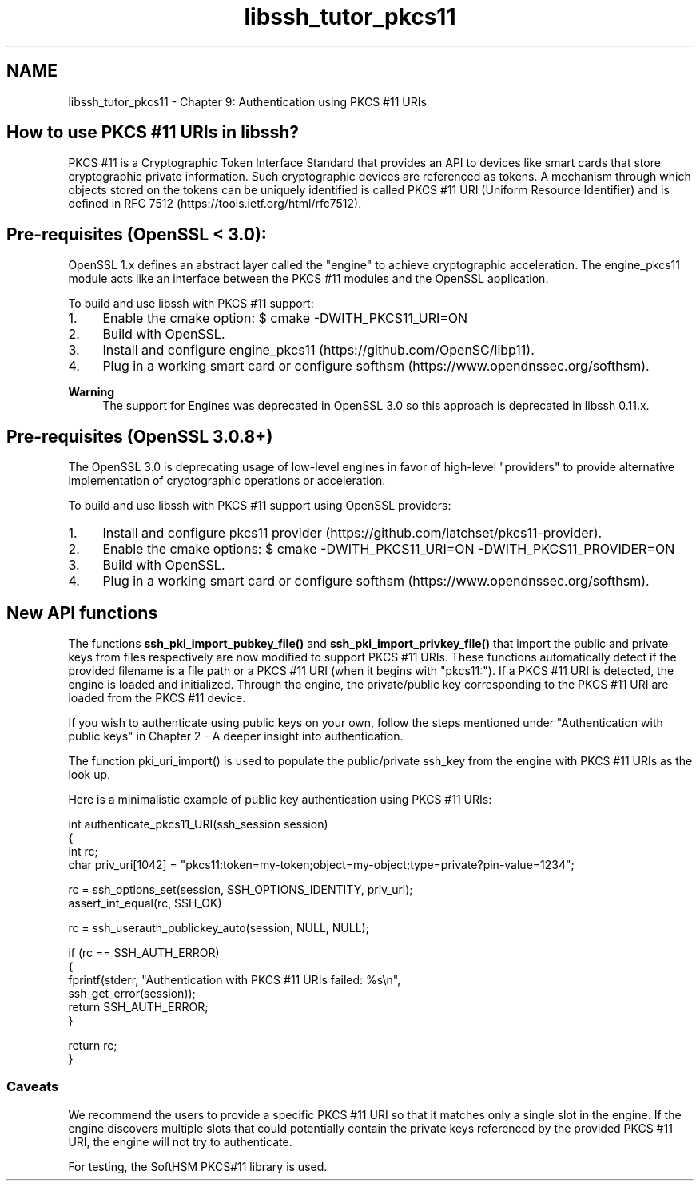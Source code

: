 .TH "libssh_tutor_pkcs11" 3 "My Project" \" -*- nroff -*-
.ad l
.nh
.SH NAME
libssh_tutor_pkcs11 \- Chapter 9: Authentication using PKCS #11 URIs 
.PP

.SH "How to use PKCS #11 URIs in libssh?"
.PP
PKCS #11 is a Cryptographic Token Interface Standard that provides an API to devices like smart cards that store cryptographic private information\&. Such cryptographic devices are referenced as tokens\&. A mechanism through which objects stored on the tokens can be uniquely identified is called PKCS #11 URI (Uniform Resource Identifier) and is defined in RFC 7512 (https://tools.ietf.org/html/rfc7512)\&.
.SH "Pre-requisites (OpenSSL < 3\&.0):"
.PP
OpenSSL 1\&.x defines an abstract layer called the "engine" to achieve cryptographic acceleration\&. The engine_pkcs11 module acts like an interface between the PKCS #11 modules and the OpenSSL application\&.

.PP
To build and use libssh with PKCS #11 support:
.IP "1." 4
Enable the cmake option: $ cmake -DWITH_PKCS11_URI=ON
.IP "2." 4
Build with OpenSSL\&.
.IP "3." 4
Install and configure engine_pkcs11 (https://github.com/OpenSC/libp11)\&.
.IP "4." 4
Plug in a working smart card or configure softhsm (https://www.opendnssec.org/softhsm)\&.
.PP

.PP
\fBWarning\fP
.RS 4
The support for Engines was deprecated in OpenSSL 3\&.0 so this approach is deprecated in libssh 0\&.11\&.x\&.
.RE
.PP
.SH "Pre-requisites (OpenSSL 3\&.0\&.8+)"
.PP
The OpenSSL 3\&.0 is deprecating usage of low-level engines in favor of high-level "providers" to provide alternative implementation of cryptographic operations or acceleration\&.

.PP
To build and use libssh with PKCS #11 support using OpenSSL providers:
.IP "1." 4
Install and configure pkcs11 provider (https://github.com/latchset/pkcs11-provider)\&.
.IP "2." 4
Enable the cmake options: $ cmake -DWITH_PKCS11_URI=ON -DWITH_PKCS11_PROVIDER=ON
.IP "3." 4
Build with OpenSSL\&.
.IP "4." 4
Plug in a working smart card or configure softhsm (https://www.opendnssec.org/softhsm)\&.
.PP
.SH "New API functions"
.PP
The functions \fBssh_pki_import_pubkey_file()\fP and \fBssh_pki_import_privkey_file()\fP that import the public and private keys from files respectively are now modified to support PKCS #11 URIs\&. These functions automatically detect if the provided filename is a file path or a PKCS #11 URI (when it begins with "pkcs11:")\&. If a PKCS #11 URI is detected, the engine is loaded and initialized\&. Through the engine, the private/public key corresponding to the PKCS #11 URI are loaded from the PKCS #11 device\&.

.PP
If you wish to authenticate using public keys on your own, follow the steps mentioned under "Authentication with public keys" in Chapter 2 - A deeper insight into authentication\&.

.PP
The function pki_uri_import() is used to populate the public/private ssh_key from the engine with PKCS #11 URIs as the look up\&.

.PP
Here is a minimalistic example of public key authentication using PKCS #11 URIs:

.PP
.PP
.nf
int authenticate_pkcs11_URI(ssh_session session)
{
  int rc;
  char priv_uri[1042] = "pkcs11:token=my\-token;object=my\-object;type=private?pin\-value=1234";

  rc = ssh_options_set(session, SSH_OPTIONS_IDENTITY, priv_uri);
  assert_int_equal(rc, SSH_OK)

  rc = ssh_userauth_publickey_auto(session, NULL, NULL);

  if (rc == SSH_AUTH_ERROR)
  {
     fprintf(stderr, "Authentication with PKCS #11 URIs failed: %s\\n",
       ssh_get_error(session));
     return SSH_AUTH_ERROR;
  }

  return rc;
}
.fi
.PP
.SS "Caveats"
We recommend the users to provide a specific PKCS #11 URI so that it matches only a single slot in the engine\&. If the engine discovers multiple slots that could potentially contain the private keys referenced by the provided PKCS #11 URI, the engine will not try to authenticate\&.

.PP
For testing, the SoftHSM PKCS#11 library is used\&. 
